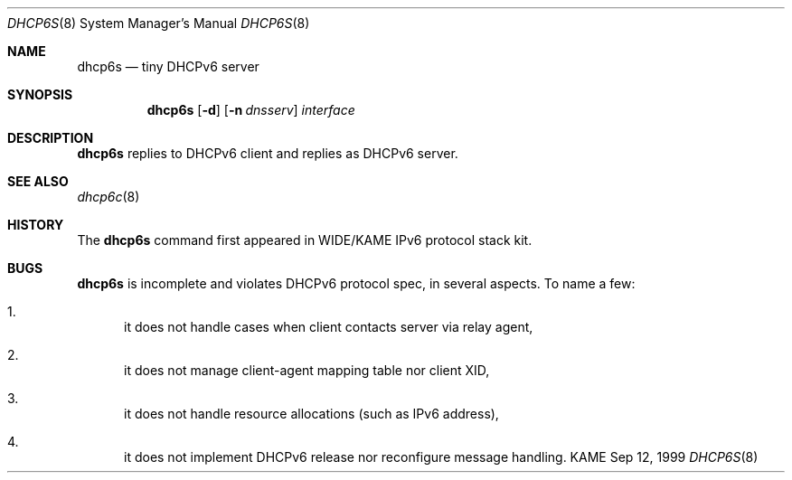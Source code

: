 .\"
.\" Copyright (C) 1998 and 1999 WIDE Project.
.\" All rights reserved.
.\" 
.\" Redistribution and use in source and binary forms, with or without
.\" modification, are permitted provided that the following conditions
.\" are met:
.\" 1. Redistributions of source code must retain the above copyright
.\"    notice, this list of conditions and the following disclaimer.
.\" 2. Redistributions in binary form must reproduce the above copyright
.\"    notice, this list of conditions and the following disclaimer in the
.\"    documentation and/or other materials provided with the distribution.
.\" 3. Neither the name of the project nor the names of its contributors
.\"    may be used to endorse or promote products derived from this software
.\"    without specific prior written permission.
.\" 
.\" THIS SOFTWARE IS PROVIDED BY THE PROJECT AND CONTRIBUTORS ``AS IS'' AND
.\" ANY EXPRESS OR IMPLIED WARRANTIES, INCLUDING, BUT NOT LIMITED TO, THE
.\" IMPLIED WARRANTIES OF MERCHANTABILITY AND FITNESS FOR A PARTICULAR PURPOSE
.\" ARE DISCLAIMED.  IN NO EVENT SHALL THE PROJECT OR CONTRIBUTORS BE LIABLE
.\" FOR ANY DIRECT, INDIRECT, INCIDENTAL, SPECIAL, EXEMPLARY, OR CONSEQUENTIAL
.\" DAMAGES (INCLUDING, BUT NOT LIMITED TO, PROCUREMENT OF SUBSTITUTE GOODS
.\" OR SERVICES; LOSS OF USE, DATA, OR PROFITS; OR BUSINESS INTERRUPTION)
.\" HOWEVER CAUSED AND ON ANY THEORY OF LIABILITY, WHETHER IN CONTRACT, STRICT
.\" LIABILITY, OR TORT (INCLUDING NEGLIGENCE OR OTHERWISE) ARISING IN ANY WAY
.\" OUT OF THE USE OF THIS SOFTWARE, EVEN IF ADVISED OF THE POSSIBILITY OF
.\" SUCH DAMAGE.
.\"
.\"     $Id: dhcp6s.8,v 1.1 1999/09/12 11:45:14 itojun Exp $
.\"
.Dd Sep 12, 1999
.Dt DHCP6S 8
.Os KAME
.Sh NAME
.Nm dhcp6s
.Nd tiny DHCPv6 server
.\"
.Sh SYNOPSIS
.Nm
.Op Fl d
.Op Fl n Ar dnsserv
.Ar interface
.\"
.Sh DESCRIPTION
.Nm
replies to DHCPv6 client and replies as DHCPv6 server.
.\"
.Sh SEE ALSO
.Xr dhcp6c 8
.\"
.Sh HISTORY
The
.Nm
command first appeared in WIDE/KAME IPv6 protocol stack kit.
.\"
.Sh BUGS
.Nm
is incomplete and violates DHCPv6 protocol spec, in several aspects.
To name a few:
.Bl -enum
.It
it does not handle cases when client contacts server via relay agent,
.It
it does not manage client-agent mapping table nor client XID,
.It
it does not handle resource allocations
.Pq such as IPv6 address ,
.It
it does not implement DHCPv6 release nor reconfigure message handling.
.El
